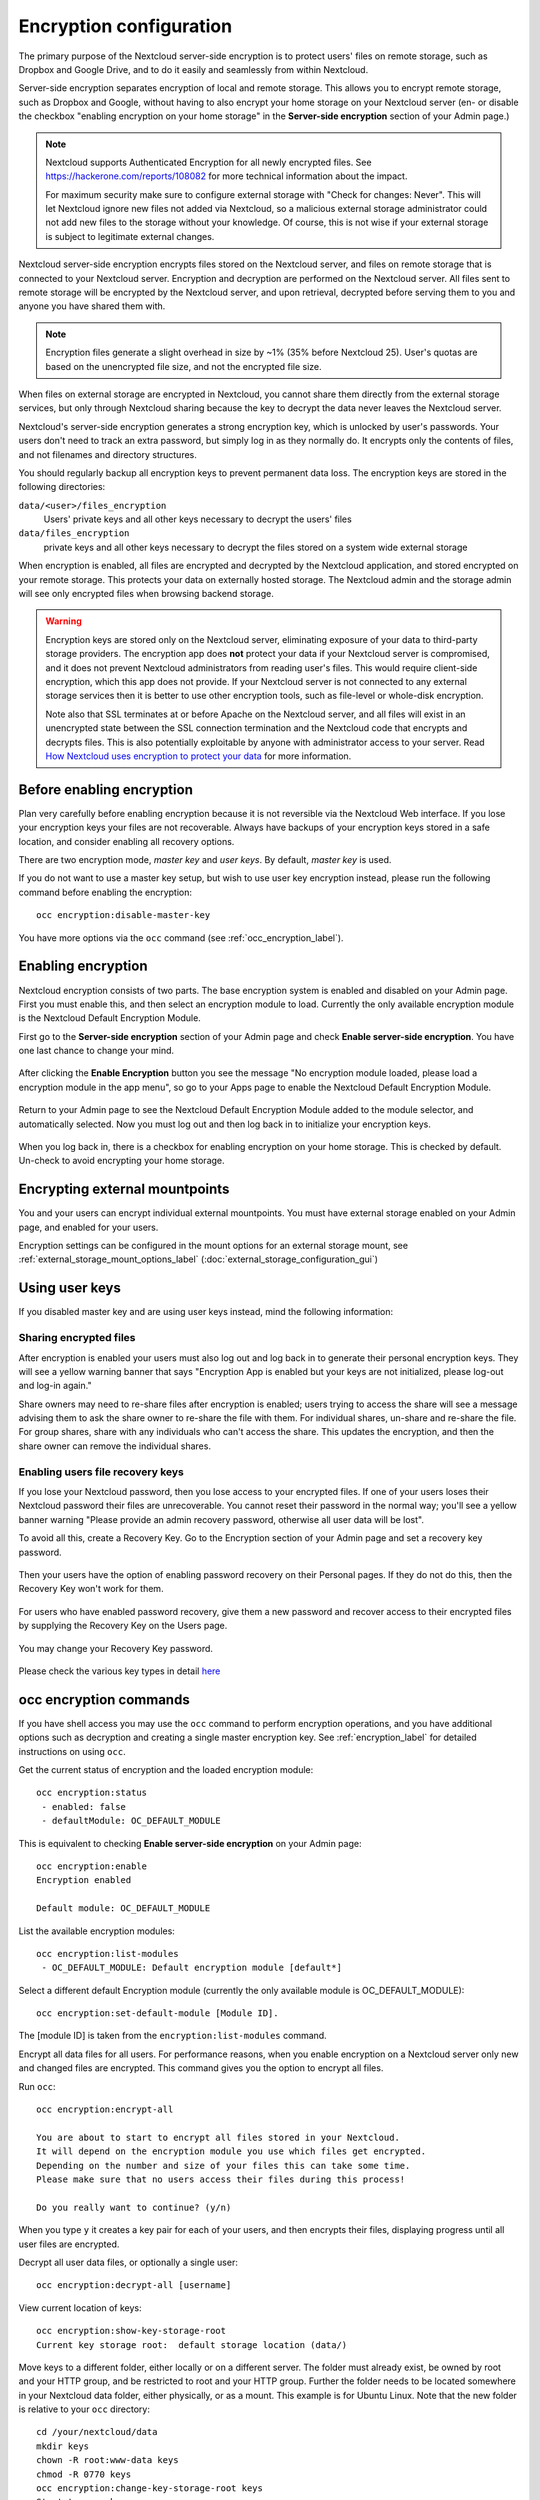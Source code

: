 ========================
Encryption configuration
========================

The primary purpose of the Nextcloud server-side encryption is to protect users' 
files on remote storage, such as Dropbox and Google Drive, and to do it easily 
and seamlessly from within Nextcloud.

Server-side encryption separates encryption of local and remote storage. 
This allows you to encrypt remote storage, such as Dropbox and 
Google, without having to also encrypt your home storage on your Nextcloud 
server (en- or disable the checkbox "enabling encryption on your home 
storage" in the **Server-side encryption** section of your Admin page.)

.. note:: Nextcloud supports Authenticated Encryption for all
   newly encrypted files. See https://hackerone.com/reports/108082 for more 
   technical information about the impact.
   
   For maximum security make sure to configure external storage with "Check for 
   changes: Never". This will let Nextcloud ignore new files not added via Nextcloud, 
   so a malicious external storage administrator could not add new files to the 
   storage without your knowledge. Of course, this is not wise if your external 
   storage is subject to legitimate external changes.

Nextcloud server-side encryption encrypts files stored on the Nextcloud server, 
and files on remote storage that is connected to your Nextcloud server. 
Encryption and decryption are performed on the Nextcloud server. All files sent 
to remote storage will be encrypted by the Nextcloud server, and upon retrieval, 
decrypted before serving them to you and anyone you have shared them with.

.. note:: Encryption files generate a slight overhead in size by ~1% (35% before Nextcloud 25).
   User's quotas are based on the unencrypted file size, and not the encrypted file size.

When files on external storage are encrypted in Nextcloud, you cannot share them 
directly from the external storage services, but only through Nextcloud sharing 
because the key to decrypt the data never leaves the Nextcloud server.

Nextcloud's server-side encryption generates a strong encryption key, which is 
unlocked by user's passwords. Your users don't need to track an extra 
password, but simply log in as they normally do. It encrypts only the contents 
of files, and not filenames and directory structures.

You should regularly backup all encryption keys to prevent permanent data loss. 
The encryption keys are stored in the following directories:

``data/<user>/files_encryption`` 
  Users' private keys and all other keys necessary to decrypt the users' files
``data/files_encryption``
  private keys and all other keys necessary to decrypt the files stored on a
  system wide external storage
  
When encryption is enabled, all files are encrypted and decrypted by the 
Nextcloud application, and stored encrypted on your remote storage.
This protects your data on externally hosted storage. The Nextcloud 
admin and the storage admin will see only encrypted files when browsing backend 
storage.  
  
.. warning:: Encryption keys are stored only on the Nextcloud server, eliminating
   exposure of your data to third-party storage providers. The encryption app 
   does **not** protect your data if your Nextcloud server is compromised, and it
   does not prevent Nextcloud administrators from reading user's files. This 
   would require client-side encryption, which this app does not provide. If 
   your Nextcloud server is not connected to any external storage services then 
   it is better to use other encryption tools, such as file-level or 
   whole-disk encryption. 
   
   Note also that SSL terminates at or before Apache on the Nextcloud server, and 
   all files will exist in an unencrypted state between the SSL connection 
   termination and the Nextcloud code that encrypts and decrypts files. This is 
   also potentially exploitable by anyone with administrator access to your 
   server. Read `How Nextcloud uses encryption to protect your data 
   <https://nextcloud.com/blog/encryption-in-nextcloud/>`_ for more information.
   
Before enabling encryption
--------------------------

Plan very carefully before enabling encryption because it is not reversible via 
the Nextcloud Web interface. If you lose your encryption keys your files are not 
recoverable. Always have backups of your encryption keys stored in a safe 
location, and consider enabling all recovery options.

There are two encryption mode, `master key` and `user keys`. By default, `master key` is used.

If you do not want to use a master key setup, but wish to use user key encryption
instead, please run the following command before enabling the encryption::

 occ encryption:disable-master-key

You have more options via the ``occ`` command (see :ref:`occ_encryption_label`).

.. _enable_encryption_label:

Enabling encryption
-------------------

Nextcloud encryption consists of two parts. The base encryption system is 
enabled and disabled on your Admin page. First you must enable this, and then 
select an encryption module to load. Currently the only available encryption 
module is the Nextcloud Default Encryption Module.

First go to the **Server-side encryption** section of your Admin page and check 
**Enable server-side encryption**. You have one last chance to change your mind.

.. figure:: images/encryption3.png

After clicking the **Enable Encryption** button you see the message "No 
encryption module loaded, please load a encryption module in the app menu", so 
go to your Apps page to enable the Nextcloud Default Encryption Module.

.. figure:: images/encryption1.png

Return to your Admin page to see the Nextcloud Default Encryption 
Module added to the module selector, and automatically selected. Now you must 
log out and then log back in to initialize your encryption keys.

.. figure:: images/encryption14.png

When you log back in, there is a checkbox for enabling encryption on your home 
storage. This is checked by default. Un-check to avoid encrypting your home 
storage.

.. figure:: images/encryption15.png

Encrypting external mountpoints
-------------------------------

You and your users can encrypt individual external mountpoints. You must have
external storage enabled on your Admin page, and enabled for your users.

Encryption settings can be configured in the mount options for an external
storage mount, see :ref:`external_storage_mount_options_label`
(:doc:`external_storage_configuration_gui`)

Using user keys
---------------

If you disabled master key and are using user keys instead, mind the following information:

Sharing encrypted files
^^^^^^^^^^^^^^^^^^^^^^^

After encryption is enabled your users must also log out and log back in to
generate their personal encryption keys. They will see a yellow warning banner
that says "Encryption App is enabled but your keys are not initialized, please
log-out and log-in again."

Share owners may need to re-share files after encryption is enabled; users
trying to access the share will see a message advising them to ask the share
owner to re-share the file with them. For individual shares, un-share and
re-share the file. For group shares, share with any individuals who can't access
the share. This updates the encryption, and then the share owner can remove the
individual shares.

.. figure:: images/encryption9.png

.. _enable-file-recovery-key:

Enabling users file recovery keys
^^^^^^^^^^^^^^^^^^^^^^^^^^^^^^^^^

If you lose your Nextcloud password, then you lose access to your encrypted
files. If one of your users loses their Nextcloud password their files are
unrecoverable. You cannot reset their password in the normal way; you'll see a
yellow banner warning "Please provide an admin recovery password, otherwise all
user data will be lost".

To avoid all this, create a Recovery Key. Go to the Encryption section of your
Admin page and set a recovery key password.

.. figure:: images/encryption10.png

Then your users have the option of enabling password recovery on their Personal
pages. If they do not do this, then the Recovery Key won't work for them.

.. figure:: images/encryption7.png

For users who have enabled password recovery, give them a new password and
recover access to their encrypted files by supplying the Recovery Key on the
Users page.

.. figure:: images/encryption8.png

You may change your Recovery Key password.

.. figure:: images/encryption12.png

Please check the various key types in detail `here <encryption_details.html>`_

.. _occ_encryption_label:

occ encryption commands
-----------------------

If you have shell access you may use the ``occ`` command to perform encryption
operations, and you have additional options such as decryption and creating a
single master encryption key. See :ref:`encryption_label`  for detailed
instructions on using ``occ``.

Get the current status of encryption and the loaded encryption module::

 occ encryption:status
  - enabled: false
  - defaultModule: OC_DEFAULT_MODULE

This is equivalent to checking **Enable server-side encryption** on your Admin
page::

 occ encryption:enable
 Encryption enabled

 Default module: OC_DEFAULT_MODULE

List the available encryption modules::

 occ encryption:list-modules
  - OC_DEFAULT_MODULE: Default encryption module [default*]

Select a different default Encryption module (currently the only available
module is OC_DEFAULT_MODULE)::

 occ encryption:set-default-module [Module ID].

The [module ID] is taken from the ``encryption:list-modules`` command.

Encrypt all data files for all users. For performance reasons, when you enable
encryption on a Nextcloud server only new and changed files are encrypted. This
command gives you the option to encrypt all files.

Run ``occ``::

 occ encryption:encrypt-all

 You are about to start to encrypt all files stored in your Nextcloud.
 It will depend on the encryption module you use which files get encrypted.
 Depending on the number and size of your files this can take some time.
 Please make sure that no users access their files during this process!

 Do you really want to continue? (y/n)

When you type ``y`` it creates a key pair for each of your users, and then
encrypts their files, displaying progress until all user files are encrypted.

Decrypt all user data files, or optionally a single user::

 occ encryption:decrypt-all [username]

View current location of keys::

 occ encryption:show-key-storage-root
 Current key storage root:  default storage location (data/)

Move keys to a different folder, either locally or on a different server.
The folder must already exist, be owned by root and your HTTP group, and be
restricted to root and your HTTP group. Further the folder needs to be located
somewhere in your Nextcloud data folder, either physically, or as a mount.
This example is for Ubuntu Linux. Note that the new folder is relative to your ``occ`` directory::

 cd /your/nextcloud/data
 mkdir keys
 chown -R root:www-data keys
 chmod -R 0770 keys
 occ encryption:change-key-storage-root keys
 Start to move keys:
    4 [============================]
 Key storage root successfully changed to keys

Create a new master key. Use this when you have a single-sign on
infrastructure.  Use this only on fresh installations with no existing data, or
on systems where encryption has not already been enabled. It is not possible to
disable it::

 occ encryption:enable-master-key

Fix Bad signature errors::

 occ encryption:fix-encrypted-version --all
 occ encryption:fix-encrypted-version <userid>
 occ encryption:fix-encrypted-version <userid> -p <path>

Fix key not found errors::

 occ encryption:fix-key-location <userid>

.. _occ_disable_encryption_label:

Disabling encryption
--------------------

You may disable encryption only with ``occ``. Make sure you have backups of all 
encryption keys, including users'.
Disable your encryption module with this command::

 occ encryption:decrypt-all

It will put your server into maintenance mode and back.
It also takes care of disabling encryption when all files have been decrypted.
If the command is aborted some files have been decrypted and others are still encrypted.
In this case the command will keep the encryption turned on
and Nextcloud can handle this situation fine.
You can proceed decrypting the remaining files by calling the command again
once the problems that caused the abortion have been resolved.

.. warning:: Disabling encryption without decrypting all the files will lead to decryption errors in the future as this state causes unpredictable behaviors.
.. note:: The ``occ encryption:decrypt-all`` can take a lot of time. You can run one user at a time like so: ``occ encryption:decrypt-all <user-id>``.

Files not encrypted
-------------------

Only the data in the files in ``data/user/files`` are encrypted, and not the 
filenames or folder structures. These files are never encrypted:

- Existing files in the trash bin & Versions. Only new and changed files after 
  encryption is enabled are encrypted.
- Existing files in Versions
- Image thumbnails from the Gallery app
- Previews from the Files app
- The search index from the full text search app
- Third-party app data

There may be other files that are not encrypted; only files that are exposed to 
third-party storage providers are guaranteed to be encrypted.

LDAP and other external user back-ends
--------------------------------------

If you use an external user back-end, such as an LDAP or Samba server, and you
change a user's password on the back-end, the user will be prompted to change
their Nextcloud login to match on their next Nextcloud login. The user will need
both their old and new passwords to do this. If you have enabled the Recovery
Key then you can change a user's password in the Nextcloud Users panel to match
their back-end password, and then, of course, notify the user and give them
their new password.

Troubleshooting
---------------

Invalid private key for encryption app
^^^^^^^^^^^^^^^^^^^^^^^^^^^^^^^^^^^^^^

This `issue <https://github.com/nextcloud/server/issues/8546>`_ is being worked
on. In the meantime there is a 
`workaround <https://github.com/nextcloud/server/issues/8546#issuecomment-514139714>`_
which unfortunately is only suitable for administrators comfortable with the
command line.
